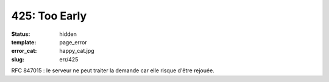 ==============
425: Too Early
==============
:status: hidden
:template: page_error
:error_cat: happy_cat.jpg
:slug: err/425

RFC 847015 : le serveur ne peut traiter la demande car elle risque d'être rejouée.
